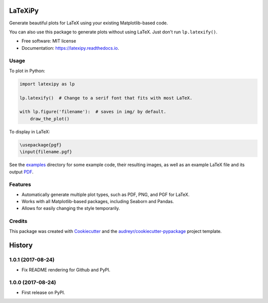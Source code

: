 ========
LaTeXiPy
========


.. image:: https://img.shields.io/pypi/v/latexipy.svg
        :target: https://pypi.python.org/pypi/latexipy
        :alt: PyPI version

.. image:: https://img.shields.io/travis/masasin/latexipy.svg
        :target: https://travis-ci.org/masasin/latexipy
        :alt: Test status

.. image:: https://readthedocs.org/projects/latexipy/badge/?version=latest
        :target: https://latexipy.readthedocs.io/en/latest/?badge=latest
        :alt: Documentation Status

.. image:: https://pyup.io/repos/github/masasin/latexipy/shield.svg
        :target: https://pyup.io/repos/github/masasin/latexipy/
        :alt: Updates

.. image:: https://img.shields.io/badge/license-MIT-blue.svg
        :target: https://github.com/masasin/latexipy
        :alt: MIT License


Generate beautiful plots for LaTeX using your existing Matplotlib-based code.

You can also use this package to generate plots without using LaTeX. Just don't run ``lp.latexify()``.

* Free software: MIT license
* Documentation: https://latexipy.readthedocs.io.


Usage
-----

To plot in Python:

.. code-block:: python

    import latexipy as lp

    lp.latexify()  # Change to a serif font that fits with most LaTeX.

    with lp.figure('filename'):  # saves in img/ by default.
        draw_the_plot()

.. image:: https://github.com/masasin/latexipy/raw/master/examples/img/sincos_defaults.png

To display in LaTeX:

.. code-block:: latex

    \usepackage{pgf}
    \input{filename.pgf}


See the examples_ directory for some example code, their resulting images, as well as an example LaTeX file and its output PDF_.

.. _examples: https://github.com/masasin/latexipy/tree/master/examples
.. _PDF: https://github.com/masasin/latexipy/raw/master/examples/example.pdf


Features
--------

* Automatically generate multiple plot types, such as PDF, PNG, and PGF for LaTeX.
* Works with all Matplotlib-based packages, including Seaborn and Pandas.
* Allows for easily changing the style temporarily.


Credits
---------

This package was created with Cookiecutter_ and the `audreyr/cookiecutter-pypackage`_ project template.

.. _Cookiecutter: https://github.com/audreyr/cookiecutter
.. _`audreyr/cookiecutter-pypackage`: https://github.com/audreyr/cookiecutter-pypackage



=======
History
=======

1.0.1 (2017-08-24)
------------------

* Fix README rendering for Github and PyPI.

1.0.0 (2017-08-24)
------------------

* First release on PyPI.


